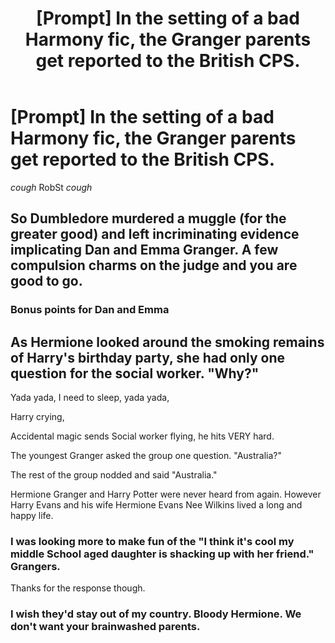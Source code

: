 #+TITLE: [Prompt] In the setting of a bad Harmony fic, the Granger parents get reported to the British CPS.

* [Prompt] In the setting of a bad Harmony fic, the Granger parents get reported to the British CPS.
:PROPERTIES:
:Score: 7
:DateUnix: 1572758351.0
:DateShort: 2019-Nov-03
:FlairText: Prompt
:END:
/cough/ RobSt /cough/


** So Dumbledore murdered a muggle (for the greater good) and left incriminating evidence implicating Dan and Emma Granger. A few compulsion charms on the judge and you are good to go.
:PROPERTIES:
:Author: PetrificusSomewhatus
:Score: 11
:DateUnix: 1572759481.0
:DateShort: 2019-Nov-03
:END:

*** Bonus points for Dan and Emma
:PROPERTIES:
:Author: Redhotlipstik
:Score: 2
:DateUnix: 1572793318.0
:DateShort: 2019-Nov-03
:END:


** As Hermione looked around the smoking remains of Harry's birthday party, she had only one question for the social worker. "Why?"

Yada yada, I need to sleep, yada yada,

Harry crying,

Accidental magic sends Social worker flying, he hits VERY hard.

The youngest Granger asked the group one question. "Australia?"

The rest of the group nodded and said "Australia."

Hermione Granger and Harry Potter were never heard from again. However Harry Evans and his wife Hermione Evans Nee Wilkins lived a long and happy life.
:PROPERTIES:
:Author: bonsly24
:Score: 8
:DateUnix: 1572768328.0
:DateShort: 2019-Nov-03
:END:

*** I was looking more to make fun of the "I think it's cool my middle School aged daughter is shacking up with her friend." Grangers.

Thanks for the response though.
:PROPERTIES:
:Score: 4
:DateUnix: 1572797439.0
:DateShort: 2019-Nov-03
:END:


*** I wish they'd stay out of my country. Bloody Hermione. We don't want your brainwashed parents.
:PROPERTIES:
:Author: mickeysofine123
:Score: 1
:DateUnix: 1572784024.0
:DateShort: 2019-Nov-03
:END:
